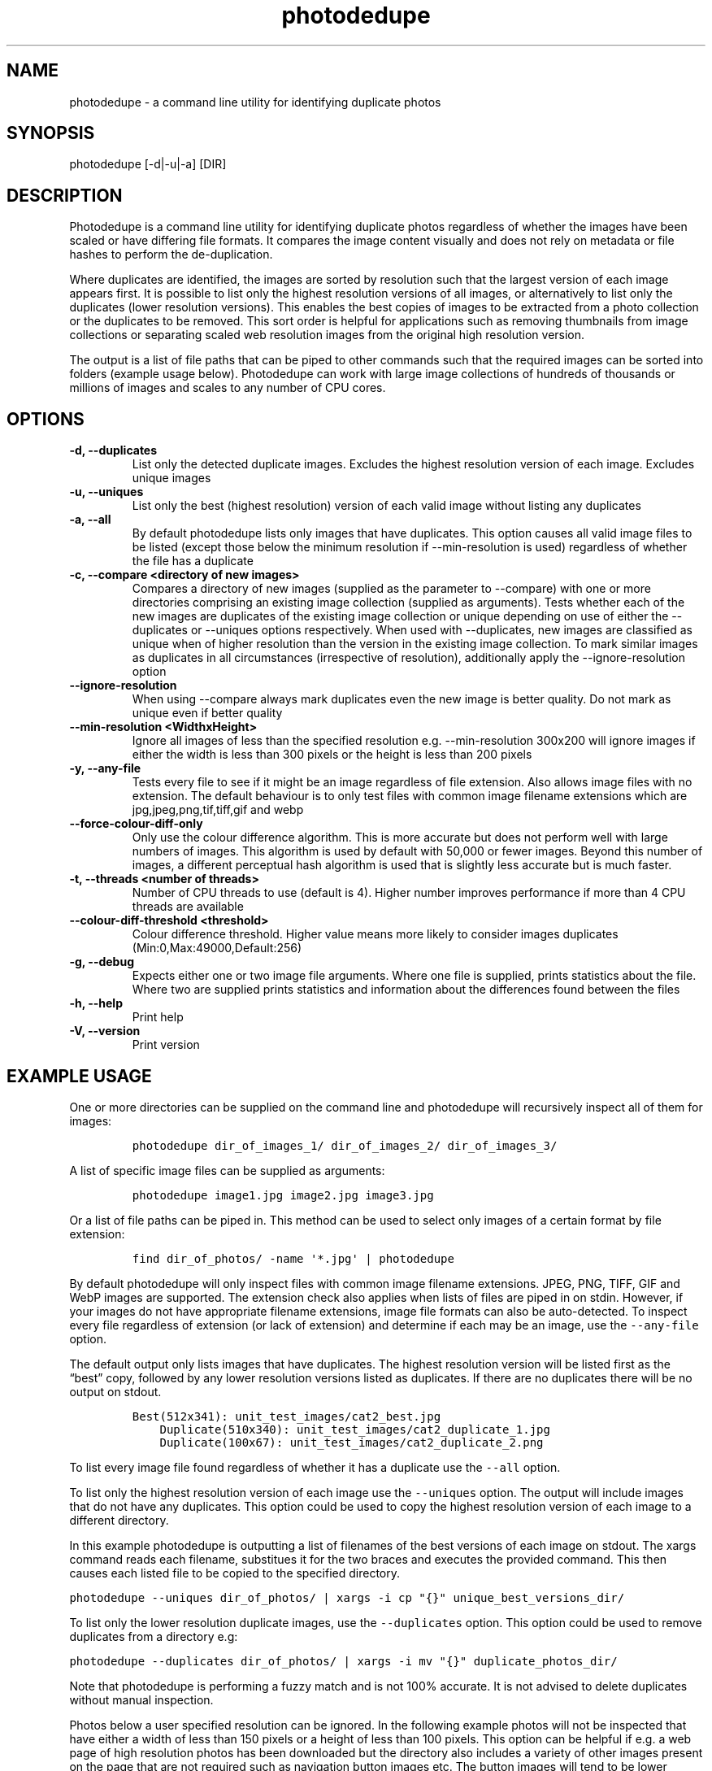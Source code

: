 .\"t
.\" Automatically generated by Pandoc 2.9.2.1
.\"
.TH "photodedupe" "1" "" "Version 1.0.1" ""
.hy
.SH NAME
.PP
photodedupe - a command line utility for identifying duplicate photos
.SH SYNOPSIS
.PP
photodedupe [-d|-u|-a] [DIR]
.SH DESCRIPTION
.PP
Photodedupe is a command line utility for identifying duplicate photos
regardless of whether the images have been scaled or have differing file
formats.
It compares the image content visually and does not rely on metadata or
file hashes to perform the de-duplication.
.PP
Where duplicates are identified, the images are sorted by resolution
such that the largest version of each image appears first.
It is possible to list only the highest resolution versions of all
images, or alternatively to list only the duplicates (lower resolution
versions).
This enables the best copies of images to be extracted from a photo
collection or the duplicates to be removed.
This sort order is helpful for applications such as removing thumbnails
from image collections or separating scaled web resolution images from
the original high resolution version.
.PP
The output is a list of file paths that can be piped to other commands
such that the required images can be sorted into folders (example usage
below).
Photodedupe can work with large image collections of hundreds of
thousands or millions of images and scales to any number of CPU cores.
.SH OPTIONS
.TP
\f[B]\f[CB]-d, --duplicates\f[B]\f[R]
List only the detected duplicate images.
Excludes the highest resolution version of each image.
Excludes unique images
.TP
\f[B]\f[CB]-u, --uniques\f[B]\f[R]
List only the best (highest resolution) version of each valid image
without listing any duplicates
.TP
\f[B]\f[CB]-a, --all\f[B]\f[R]
By default photodedupe lists only images that have duplicates.
This option causes all valid image files to be listed (except those
below the minimum resolution if --min-resolution is used) regardless of
whether the file has a duplicate
.TP
\f[B]\f[CB]-c, --compare <directory of new images>\f[B]\f[R]
Compares a directory of new images (supplied as the parameter to
--compare) with one or more directories comprising an existing image
collection (supplied as arguments).
Tests whether each of the new images are duplicates of the existing
image collection or unique depending on use of either the --duplicates
or --uniques options respectively.
When used with --duplicates, new images are classified as unique when of
higher resolution than the version in the existing image collection.
To mark similar images as duplicates in all circumstances (irrespective
of resolution), additionally apply the --ignore-resolution option
.TP
\f[B]\f[CB]--ignore-resolution\f[B]\f[R]
When using --compare always mark duplicates even the new image is better
quality.
Do not mark as unique even if better quality
.TP
\f[B]\f[CB]--min-resolution <WidthxHeight>\f[B]\f[R]
Ignore all images of less than the specified resolution
e.g.\ --min-resolution 300x200 will ignore images if either the width is
less than 300 pixels or the height is less than 200 pixels
.TP
\f[B]\f[CB]-y, --any-file\f[B]\f[R]
Tests every file to see if it might be an image regardless of file
extension.
Also allows image files with no extension.
The default behaviour is to only test files with common image filename
extensions which are jpg,jpeg,png,tif,tiff,gif and webp
.TP
\f[B]\f[CB]--force-colour-diff-only\f[B]\f[R]
Only use the colour difference algorithm.
This is more accurate but does not perform well with large numbers of
images.
This algorithm is used by default with 50,000 or fewer images.
Beyond this number of images, a different perceptual hash algorithm is
used that is slightly less accurate but is much faster.
.TP
\f[B]\f[CB]-t, --threads <number of threads>\f[B]\f[R]
Number of CPU threads to use (default is 4).
Higher number improves performance if more than 4 CPU threads are
available
.TP
\f[B]\f[CB]--colour-diff-threshold <threshold>\f[B]\f[R]
Colour difference threshold.
Higher value means more likely to consider images duplicates
(Min:0,Max:49000,Default:256)
.TP
\f[B]\f[CB]-g, --debug\f[B]\f[R]
Expects either one or two image file arguments.
Where one file is supplied, prints statistics about the file.
Where two are supplied prints statistics and information about the
differences found between the files
.TP
\f[B]\f[CB]-h, --help\f[B]\f[R]
Print help
.TP
\f[B]\f[CB]-V, --version\f[B]\f[R]
Print version
.SH EXAMPLE USAGE
.PP
One or more directories can be supplied on the command line and
photodedupe will recursively inspect all of them for images:
.IP
.nf
\f[C]
photodedupe dir_of_images_1/ dir_of_images_2/ dir_of_images_3/
\f[R]
.fi
.PP
A list of specific image files can be supplied as arguments:
.IP
.nf
\f[C]
photodedupe image1.jpg image2.jpg image3.jpg
\f[R]
.fi
.PP
Or a list of file paths can be piped in.
This method can be used to select only images of a certain format by
file extension:
.IP
.nf
\f[C]
find dir_of_photos/ -name \[aq]*.jpg\[aq] | photodedupe
\f[R]
.fi
.PP
By default photodedupe will only inspect files with common image
filename extensions.
JPEG, PNG, TIFF, GIF and WebP images are supported.
The extension check also applies when lists of files are piped in on
stdin.
However, if your images do not have appropriate filename extensions,
image file formats can also be auto-detected.
To inspect every file regardless of extension (or lack of extension) and
determine if each may be an image, use the \f[C]--any-file\f[R] option.
.PP
The default output only lists images that have duplicates.
The highest resolution version will be listed first as the
\[lq]best\[rq] copy, followed by any lower resolution versions listed as
duplicates.
If there are no duplicates there will be no output on stdout.
.IP
.nf
\f[C]
Best(512x341): unit_test_images/cat2_best.jpg
    Duplicate(510x340): unit_test_images/cat2_duplicate_1.jpg
    Duplicate(100x67): unit_test_images/cat2_duplicate_2.png
\f[R]
.fi
.PP
To list every image file found regardless of whether it has a duplicate
use the \f[C]--all\f[R] option.
.PP
To list only the highest resolution version of each image use the
\f[C]--uniques\f[R] option.
The output will include images that do not have any duplicates.
This option could be used to copy the highest resolution version of each
image to a different directory.
.PP
In this example photodedupe is outputting a list of filenames of the
best versions of each image on stdout.
The xargs command reads each filename, substitues it for the two braces
and executes the provided command.
This then causes each listed file to be copied to the specified
directory.
.PP
\f[C]photodedupe --uniques dir_of_photos/ | xargs -i cp \[dq]{}\[dq] unique_best_versions_dir/\f[R]
.PP
To list only the lower resolution duplicate images, use the
\f[C]--duplicates\f[R] option.
This option could be used to remove duplicates from a directory e.g:
.PP
\f[C]photodedupe --duplicates dir_of_photos/ | xargs -i mv \[dq]{}\[dq] duplicate_photos_dir/\f[R]
.PP
Note that photodedupe is performing a fuzzy match and is not 100%
accurate.
It is not advised to delete duplicates without manual inspection.
.PP
Photos below a user specified resolution can be ignored.
In the following example photos will not be inspected that have either a
width of less than 150 pixels or a height of less than 100 pixels.
This option can be helpful if e.g.\ a web page of high resolution photos
has been downloaded but the directory also includes a variety of other
images present on the page that are not required such as navigation
button images etc.
The button images will tend to be lower resolution than the required
photos and so they can be immediately filtered out with this option.
.PP
\f[C]photodedupe dir_of_photos/ --min-resolution 150x100\f[R]
.SS IMAGE DIRECTORY DIFF
.PP
The feature enables a directory of new images to be compared against a
pre-existing collection of photos to determine if any of the new images
already appear in the collection.
This can be used to update a photo collection with new unique images
derived from a new source.
An example application might be for use with a web scraper that
periodically downloads all the images from a regularly updated web page.
This option can be used to determine if any of the most recently
downloaded images are new or if they were downloaded on a previous
occasion.
.PP
To identify which of the new images already exist in your collection
pass the directory of new images to be tested to the \f[C]--compare\f[R]
option, then supply one or more paths to the pre-existing photo
collection as arguments.
.PP
Supply the \f[C]--uniques\f[R] flag to show which images in
new_images_dir are unique with respect the existing collection.
You might then move the new images found into your collection.
.PP
\f[C]photodedupe --uniques --compare new_images_dir/ collection_of_existing_images/\f[R]
.PP
Supply the \f[C]--duplicates\f[R] flag to show which images in the
new_images_dir are duplicates of the existing collection.
If photos in the new images directory already exist in the collection at
the same or lower resolution, the new images will be reported as
duplicates.
If however a photo appears in the new images directory at a higher
resolution than present in the collection, it will not be reported as a
duplicate.
This is to enable better quality versions of existing images to be
discovered and added to the collection.
This means you may be adding duplicates to the collection, but the
duplicates added will be better quality versions of images than the
versions you already have.
If you do not want this behaviour and you would like duplicates to be
reported in all circumstances, even if the new image is higher
resolution, additionally supply the \f[C]--ignore-resolution\f[R] flag.
.PP
\f[C]photodedupe --duplicates --compare new_images_dir/ collection_of_existing_images/\f[R]
.PP
The new images directory passed to \f[C]--compare\f[R] is inspected
recursively and sub-directories will also be inspected for images.
The same rules apply as for other directories.
By default only files with common image file name extensions (such as
\&.jpg) will be inspected unless the \f[C]--any-file\f[R] option is used
where all files will be inspected.
.PP
It is also possible to specify a single specific image file to be
compared against the entire existing photo collection.
This can be used to effectively perform a database query to ask the
question as to if you already have this specific image in your
collection or not.
.PP
\f[C]photodedupe --duplicates --compare image.jpg collection_of_existing_images/\f[R]
.PP
When using \f[C]--compare\f[R], any duplicates present in the existing
collection are not reported.
Only duplicates present in the new images directory are reported.
Reporting images found in the collection is just the default behaviour,
in which case simply do not use the \f[C]--compare\f[R] option at all
and pass the new images directory as a regular argument together with
the existing photo collection.
.PP
To determine where specifically the images in the new images directory
appear in the existing photo collection use the \f[C]--compare\f[R]
option alone (without either the \f[C]--duplicates\f[R] or
\f[C]--uniques\f[R] flag).
This will show only instances where there is a duplicate of an image in
the new images directory.
Only the highest resolution version will be shown from the collection
(unless the version in the new images directory is the best version).
.SS EXAMPLE BEHAVIOUR OF --compare
.PP
In the example below the directory \[lq]new_images\[rq] is passed to the
\f[C]--compare\f[R] option and the \f[C]--duplicates\f[R] flag is used.
The existing_collection directory is passed as an argument.
All of the images in the below table are visually duplicates of each
other:
.PP
.TS
tab(@);
l l l.
T{
File
T}@T{
Resolution
T}@T{
Shown As Duplicate?
T}
_
T{
new_images/image_dupe_1.jpg
T}@T{
5 MP
T}@T{
No
T}
T{
existing_collection/image_dupe_2.jpg
T}@T{
4 MP
T}@T{
No
T}
T{
new_images/image_dupe_3.jpg
T}@T{
3 MP
T}@T{
Yes
T}
T{
existing_collection/image_dupe_4.jpg
T}@T{
2 MP
T}@T{
No
T}
T{
existing_collection/image_dupe_5.jpg
T}@T{
1 MP
T}@T{
No
T}
.TE
.PP
Image_dupe_1 is not shown as a duplicate because at 5 megapixels it
exceeds the resolution of the best copy in the existing collection
(Image_dupe_2), which is only 4 MP.
Image_dupe_3 is displayed as a duplicate because at 3MP it is below the
resolution of the best copy in the existing collection.
Image_dupe_4 and Image_dupe_5 are not shown because they are in the
existing collection and not in the new images directory.
.SH PERFORMANCE
.PP
Photodedupe uses four threads by default to process images.
The number of threads can be increased using the \f[C]--threads\f[R]
option.
More than the specified number of threads may actually be used due to
further multithreading within the underlying libraries.
.PP
Up to 50,000 images, all photos found are compared to all others.
However after this number of images, the performance of this approach
starts to become intractable.
Photodedupe will then switch to a different algorithm that is less
capable of detecting duplicates but can handle much larger numbers of
images.
A warning will be printed to stderr to explain when this occurs.
It is possible to force use of the all to all comparison variation using
the \f[C]--force-colour-diff-only\f[R] flag.
However this is not advised for large image sets as the performance will
decline significantly.
.PP
Photodedupe is not as accurate on vector art or images containing little
variance such as very dark photos.
Images are tested for variance, where variance is below the threshold
where de-duplication is likely to be reliable the images are identified
as unique to prevent false positives.
.PP
Photodedupe does not detect transformations of images as duplicates.
If the image has been significantly rotated or cropped it will be
identified as unique.
.PP
The internal threshold at which a duplicate is detected can be be tuned
using the \f[C]--colour-diff-threshold\f[R] option which accepts an
integer between 0 and 49000.
The default threshold is 256.
Setting this value closer to zero will cause fewer duplicates to be
found.
At values close to 49000 virtually all images will be declared
duplicates.
.SH AUTHOR
.PP
Leon Bubb
.SH SOURCE
.PP
<https://github.com/InexplicableMagic/photodedupe>
.SH LICENSE
.PP
MIT (https://mit-license.org/)
